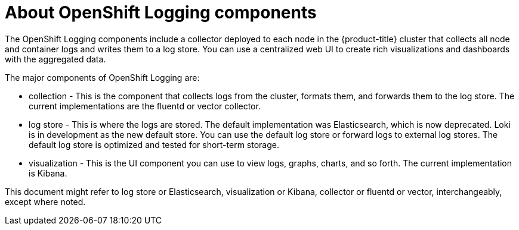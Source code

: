 // Module included in the following assemblies:
//
// * logging/cluster-logging.adoc
// * virt/logging_events_monitoring/virt-openshift-cluster-monitoring.adoc


ifeval::["{context}" == "virt-openshift-cluster-monitoring"]
:virt-logging:
endif::[]

:_content-type: CONCEPT
[id="cluster-logging-about-components_{context}"]
= About OpenShift Logging components

The OpenShift Logging components include a collector deployed to each node in the {product-title} cluster
that collects all node and container logs and writes them to a log store. You can use a centralized web UI
to create rich visualizations and dashboards with the aggregated data.

The major components of OpenShift Logging are:

* collection - This is the component that collects logs from the cluster, formats them, and forwards them to the log store. The current implementations are the fluentd or vector collector.
* log store - This is where the logs are stored. The default implementation was Elasticsearch, which is now deprecated. Loki is in development as the new default store. You can use the default log store or forward logs to external log stores. The default log store is optimized and tested for short-term storage.
//Eng-Feedback: short-term not true for Loki? 
* visualization - This is the UI component you can use to view logs, graphs, charts, and so forth. The current implementation is Kibana.

ifndef::virt-logging[]
This document might refer to log store or Elasticsearch, visualization or Kibana, collector or fluentd or vector, interchangeably, except where noted.
endif::virt-logging[]

ifeval::["{context}" == "virt-openshift-cluster-monitoring"]
:!virt-logging:
endif::[]
